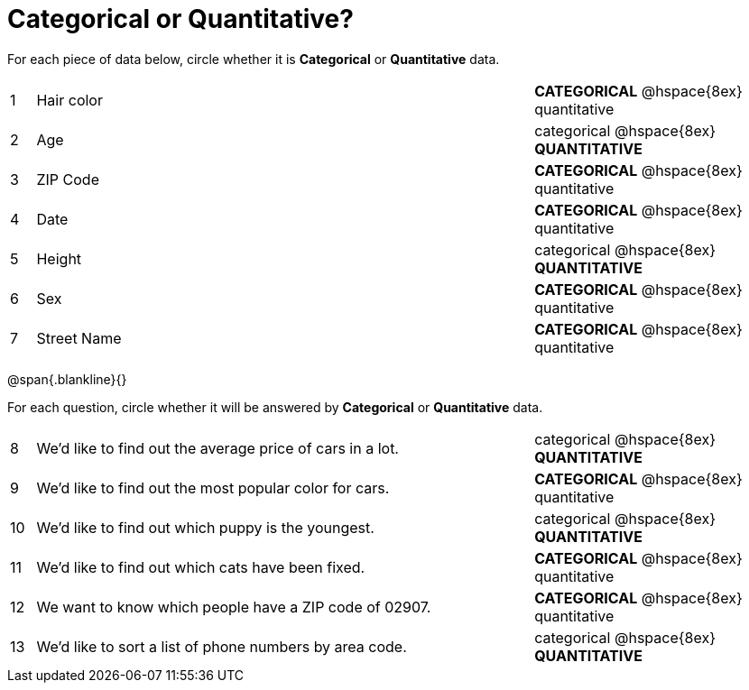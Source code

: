 = Categorical or Quantitative?

For each piece of data below, circle whether it is *Categorical* or *Quantitative* data.

[cols="1a,20a,10a",grid="none", frame="none"]
|===
| 1 | Hair color | *CATEGORICAL* @hspace{8ex} quantitative
| 2 | Age        | categorical @hspace{8ex} *QUANTITATIVE*
| 3 | ZIP Code   | *CATEGORICAL* @hspace{8ex} quantitative
| 4 | Date       | *CATEGORICAL* @hspace{8ex} quantitative
| 5 | Height     | categorical @hspace{8ex} *QUANTITATIVE*
| 6 | Sex   	 | *CATEGORICAL* @hspace{8ex} quantitative
| 7 | Street Name| *CATEGORICAL* @hspace{8ex} quantitative
|===

@span{.blankline}{}

For each question, circle whether it will be answered by *Categorical* or *Quantitative* data.

[cols="1a,20a,10a",grid="none", frame="none"]
|===
| 8 | We’d like to find out the average price of cars in a lot. | categorical @hspace{8ex} *QUANTITATIVE*
| 9 | We’d like to find out the most popular color for cars.    | *CATEGORICAL* @hspace{8ex} quantitative
| 10| We’d like to find out which puppy is the youngest.        | categorical @hspace{8ex} *QUANTITATIVE*
| 11| We’d like to find out which cats have been fixed.         | *CATEGORICAL* @hspace{8ex} quantitative
| 12| We want to know which people have a ZIP code of 02907.    | *CATEGORICAL* @hspace{8ex} quantitative
| 13| We’d like to sort a list of phone numbers by area code.   | categorical @hspace{8ex} *QUANTITATIVE*
|===

